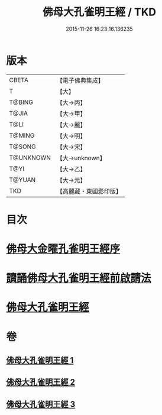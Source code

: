 #+TITLE: 佛母大孔雀明王經 / TKD
#+DATE: 2015-11-26 16:23:16.136235
* 版本
 |     CBETA|【電子佛典集成】|
 |         T|【大】     |
 |    T@BING|【大→丙】   |
 |     T@JIA|【大→甲】   |
 |      T@LI|【大→麗】   |
 |    T@MING|【大→明】   |
 |    T@SONG|【大→宋】   |
 | T@UNKNOWN|【大→unknown】|
 |      T@YI|【大→乙】   |
 |    T@YUAN|【大→元】   |
 |       TKD|【高麗藏・東國影印版】|

* 目次
* [[file:KR6j0167_001.txt::001-0415a3][佛母大金曜孔雀明王經序]]
* [[file:KR6j0167_001.txt::0415b15][讀誦佛母大孔雀明王經前啟請法]]
* [[file:KR6j0167_001.txt::0416a21][佛母大孔雀明王經]]
* 卷
** [[file:KR6j0167_001.txt][佛母大孔雀明王經 1]]
** [[file:KR6j0167_002.txt][佛母大孔雀明王經 2]]
** [[file:KR6j0167_003.txt][佛母大孔雀明王經 3]]

